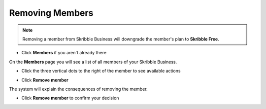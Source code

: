 .. _removing-members:

================
Removing Members
================

.. NOTE::
   Removing a member from Skribble Business will downgrade the member's plan to **Skribble Free**. 
   

- Click **Members** if you aren't already there


.. image:: adding_members.png
    :class: with-shadow


On the **Members** page you will see a list of all members of your Skribble Business.

- Click the three vertical dots to the right of the member to see available actions


.. image:: removing_members.png
    :class: with-shadow


- Click **Remove member**


.. image:: removing_options.png
    :class: with-shadow


The system will explain the consequences of removing the member.

- Click **Remove member** to confirm your decision


.. image:: removing_warning.png
    :class: with-shadow
